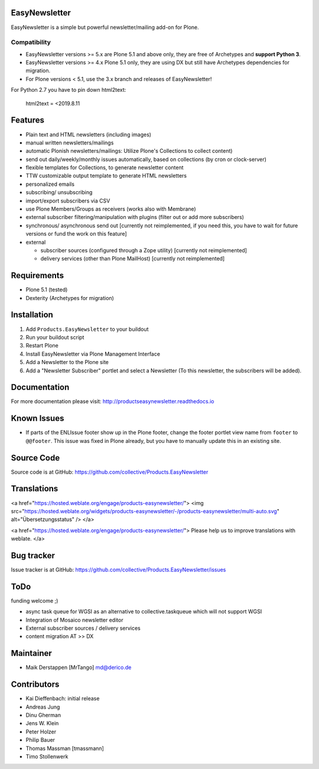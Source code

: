 EasyNewsletter
==============

.. image:: https://github.com/collective/Products.EasyNewsletter/workflows/Plone%20package/badge.svg
    :target: https://github.com/collective/Products.EasyNewsletter/actions

.. image:: https://coveralls.io/repos/github/collective/Products.EasyNewsletter/badge.svg?branch=master
    :target: https://coveralls.io/github/collective/Products.EasyNewsletter?branch=master

.. image:: https://img.shields.io/pypi/v/Products.EasyNewsletter.svg
    :target: https://pypi.python.org/pypi/Products.EasyNewsletter/
    :alt: Latest Version

.. image:: https://img.shields.io/pypi/status/Products.EasyNewsletter.svg
    :target: https://pypi.python.org/pypi/Products.EasyNewsletter/
    :alt: Egg Status

.. image:: https://img.shields.io/pypi/pyversions/Products.EasyNewsletter.svg
    :target: https://pypi.python.org/pypi/Products.EasyNewsletter/
    :alt: Supported - Python Versions

.. image:: https://img.shields.io/pypi/l/Products.EasyNewsletter.svg
    :target: https://pypi.python.org/pypi/Products.EasyNewsletter/
    :alt: License

EasyNewsletter is a simple but powerful newsletter/mailing add-on for Plone.

Compatibility
-------------

* EasyNewsletter versions >= 5.x are Plone 5.1 and above only, they are free of Archetypes and **support Python 3**.
* EasyNewsletter versions >= 4.x Plone 5.1 only, they are using DX but still have Archetypes dependencies for migration.
* For Plone versions < 5.1, use the 3.x branch and releases of EasyNewsletter!

For Python 2.7 you have to pin down html2text:

    html2text = <2019.8.11


Features
========

* Plain text and HTML newsletters (including images)

* manual written newsletters/mailings

* automatic Plonish newsletters/mailings: Utilize Plone's Collections to collect content)

* send out daily/weekly/monthly issues automatically,
  based on collections (by cron or clock-server)

* flexible templates for Collections, to generate newsletter content

* TTW customizable output template to generate HTML newsletters

* personalized emails

* subscribing/ unsubscribing

* import/export subscribers via CSV

* use Plone Members/Groups as receivers (works also with Membrane)

* external subscriber filtering/manipulation with plugins (filter out or add more subscribers)

* synchronous/ asynchronous send out [currently not reimplemented, if you need this, you have to wait for future versions or fund the work on this feature]

* external

  * subscriber sources (configured through a Zope utility) [currently not reimplemented]
  * delivery services (other than Plone MailHost) [currently not reimplemented]


Requirements
============

* Plone 5.1 (tested)
* Dexterity (Archetypes for migration)


Installation
============

1. Add ``Products.EasyNewsletter`` to your buildout
2. Run your buildout script
3. Restart Plone
4. Install EasyNewsletter via Plone Management Interface
5. Add a Newsletter to the Plone site
6. Add a "Newsletter Subscriber" portlet and select a Newsletter
   (To this newsletter, the subscribers will be added).


Documentation
=============

For more documentation please visit: http://productseasynewsletter.readthedocs.io


Known Issues
============

* If parts of the ENLIssue footer show up in the Plone footer, change the footer portlet view name from ``footer`` to ``@@footer``. This issue was fixed in Plone already, but you have to manually update this in an existing site.


Source Code
===========

Source code is at GitHub: https://github.com/collective/Products.EasyNewsletter

Translations
============

<a href="https://hosted.weblate.org/engage/products-easynewsletter/">
<img src="https://hosted.weblate.org/widgets/products-easynewsletter/-/products-easynewsletter/multi-auto.svg" alt="Übersetzungsstatus" />
</a>

<a href="https://hosted.weblate.org/engage/products-easynewsletter/">
Please help us to improve translations with weblate.
</a>

Bug tracker
===========

Issue tracker is at GitHub: https://github.com/collective/Products.EasyNewsletter/issues

ToDo
====

funding welcome ;)

- async task queue for WGSI as an alternative to collective.taskqueue which will not support WGSI
- Integration of Mosaico newsletter editor
- External subscriber sources / delivery services
- content migration AT >> DX


Maintainer
==========

* Maik Derstappen [MrTango] md@derico.de


Contributors
============

* Kai Dieffenbach: initial release
* Andreas Jung
* Dinu Gherman
* Jens W. Klein
* Peter Holzer
* Philip Bauer
* Thomas Massman [tmassmann]
* Timo Stollenwerk
